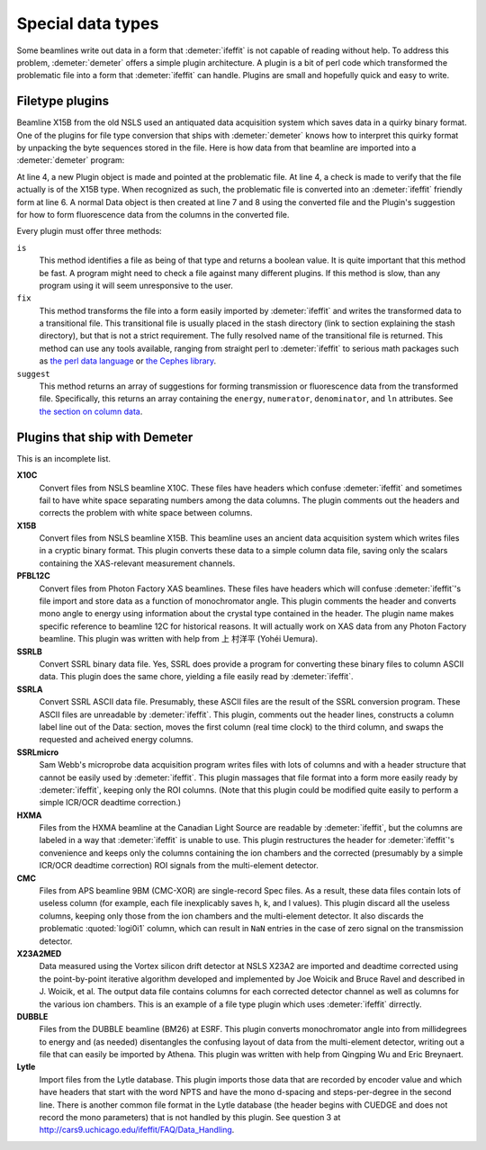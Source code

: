 ..
   Athena document is copyright 2016 Bruce Ravel and released under
   The Creative Commons Attribution-ShareAlike License
   http://creativecommons.org/licenses/by-sa/3.0/

Special data types
==================

Some beamlines write out data in a form that :demeter:`ifeffit` is not
capable of reading without help. To address this problem,
:demeter:`demeter` offers a simple plugin architecture. A plugin is a
bit of perl code which transformed the problematic file into a form
that :demeter:`ifeffit` can handle. Plugins are small and hopefully
quick and easy to write.


Filetype plugins
----------------

Beamline X15B from the old NSLS used an antiquated data acquisition
system which saves data in a quirky binary format.  One of the plugins
for file type conversion that ships with :demeter:`demeter` knows how
to interpret this quirky format by unpacking the byte sequences stored
in the file.  Here is how data from that beamline are imported into a
:demeter:`demeter` program:

.. code-block:: perl
   :linenos:

    #!/usr/bin/perl
    use Demeter;

    my $filetype = Demeter::Plugins::X15B->new(file=>'file_from_x15b.001');
    if ($filetype->is) {
        my $converted = $filetype->fix;
        my $data = Demeter::Data->new(file => $converted,
                                      $filetype -> suggest("fluorescence")
                                     );
    };

At line 4, a new Plugin object is made and pointed at the problematic
file.  At line 4, a check is made to verify that the file actually is
of the X15B type. When recognized as such, the problematic file is
converted into an :demeter:`ifeffit` friendly form at line 6.  A normal
Data object is then created at line 7 and 8 using the converted file
and the Plugin's suggestion for how to form fluorescence data from the
columns in the converted file.

Every plugin must offer three methods:

``is``
    This method identifies a file as being of that type and returns a
    boolean value. It is quite important that this method be fast. A
    program might need to check a file against many different plugins.
    If this method is slow, than any program using it will seem
    unresponsive to the user.
``fix``
    This method transforms the file into a form easily imported by
    :demeter:`ifeffit` and writes the transformed data to a transitional file. This
    transitional file is usually placed in the stash directory (link to
    section explaining the stash directory), but that is not a strict
    requirement. The fully resolved name of the transitional file is
    returned. This method can use any tools available, ranging from
    straight perl to :demeter:`ifeffit` to serious math packages such as `the perl
    data language <https://metacpan.org/pod/PDL>`__ or `the Cephes
    library <https://metacpan.org/pod/distribution/Math-Cephes/lib/Math/Cephes.pod>`__.
``suggest``
    This method returns an array of suggestions for forming transmission
    or fluorescence data from the transformed file. Specifically, this
    returns an array containing the ``energy``, ``numerator``,
    ``denominator``, and ``ln`` attributes. See `the section on column
    data <columns.html>`__.

 

Plugins that ship with Demeter
------------------------------

This is an incomplete list.

**X10C**
    Convert files from NSLS beamline X10C. These files have headers
    which confuse :demeter:`ifeffit` and sometimes fail to have white space
    separating numbers among the data columns. The plugin comments out
    the headers and corrects the problem with white space between
    columns.

**X15B**
    Convert files from NSLS beamline X15B. This beamline uses an ancient
    data acquisition system which writes files in a cryptic binary
    format. This plugin converts these data to a simple column data
    file, saving only the scalars containing the XAS-relevant
    measurement channels.

**PFBL12C**
    Convert files from Photon Factory XAS beamlines. These files have
    headers which will confuse :demeter:`ifeffit`'s file import and
    store data as a function of monochromator angle. This plugin
    comments the header and converts mono angle to energy using
    information about the crystal type contained in the header. The
    plugin name makes specific reference to beamline 12C for
    historical reasons. It will actually work on XAS data from any
    Photon Factory beamline. This plugin was written with help from 上
    村洋平 (Yohéi Uemura).

**SSRLB**
    Convert SSRL binary data file. Yes, SSRL does provide a program for
    converting these binary files to column ASCII data. This plugin does
    the same chore, yielding a file easily read by :demeter:`ifeffit`.

**SSRLA**
    Convert SSRL ASCII data file. Presumably, these ASCII files are the
    result of the SSRL conversion program. These ASCII files are
    unreadable by :demeter:`ifeffit`. This plugin, comments out the header lines,
    constructs a column label line out of the Data: section, moves the
    first column (real time clock) to the third column, and swaps the
    requested and acheived energy columns.

**SSRLmicro**
    Sam Webb's microprobe data acquisition program writes files with
    lots of columns and with a header structure that cannot be easily
    used by :demeter:`ifeffit`. This plugin massages that file format into a form
    more easily ready by :demeter:`ifeffit`, keeping only the ROI columns. (Note
    that this plugin could be modified quite easily to perform a simple
    ICR/OCR deadtime correction.)

**HXMA**
    Files from the HXMA beamline at the Canadian Light Source are
    readable by :demeter:`ifeffit`, but the columns are labeled in a way that
    :demeter:`ifeffit` is unable to use. This plugin restructures the header for
    :demeter:`ifeffit`'s convenience and keeps only the columns containing the ion
    chambers and the corrected (presumably by a simple ICR/OCR deadtime
    correction) ROI signals from the multi-element detector.

**CMC**
    Files from APS beamline 9BM (CMC-XOR) are single-record Spec files.
    As a result, these data files contain lots of useless column (for
    example, each file inexplicably saves h, k, and l values). This
    plugin discard all the useless columns, keeping only those from the
    ion chambers and the multi-element detector. It also discards the
    problematic :quoted:`logi0i1` column, which can result in ``NaN`` entries in the
    case of zero signal on the transmission detector.

**X23A2MED**
    Data measured using the Vortex silicon drift detector at NSLS X23A2
    are imported and deadtime corrected using the point-by-point
    iterative algorithm developed and implemented by Joe Woicik and
    Bruce Ravel and described in J. Woicik, et al.  The output data file contains columns
    for each corrected detector channel as well as columns for the
    various ion chambers. This is an example of a file type plugin which
    uses :demeter:`ifeffit` dirrectly.

    .. bibliography:: ../dpg.bib
       :filter: author % "Woicik"
       :list: bullet


**DUBBLE**
    Files from the DUBBLE beamline (BM26) at ESRF. This plugin converts
    monochromator angle into from millidegrees to energy and (as needed)
    disentangles the confusing layout of data from the multi-element
    detector, writing out a file that can easily be imported by Athena.
    This plugin was written with help from Qingping Wu and Eric Breynaert.

**Lytle**
    Import files from the Lytle database. This plugin imports those data
    that are recorded by encoder value and which have headers that start
    with the word NPTS and have the mono d-spacing and steps-per-degree
    in the second line. There is another common file format in the Lytle
    database (the header begins with CUEDGE and does not record the mono
    parameters) that is not handled by this plugin. See question 3 at
    http://cars9.uchicago.edu/ifeffit/FAQ/Data_Handling.

